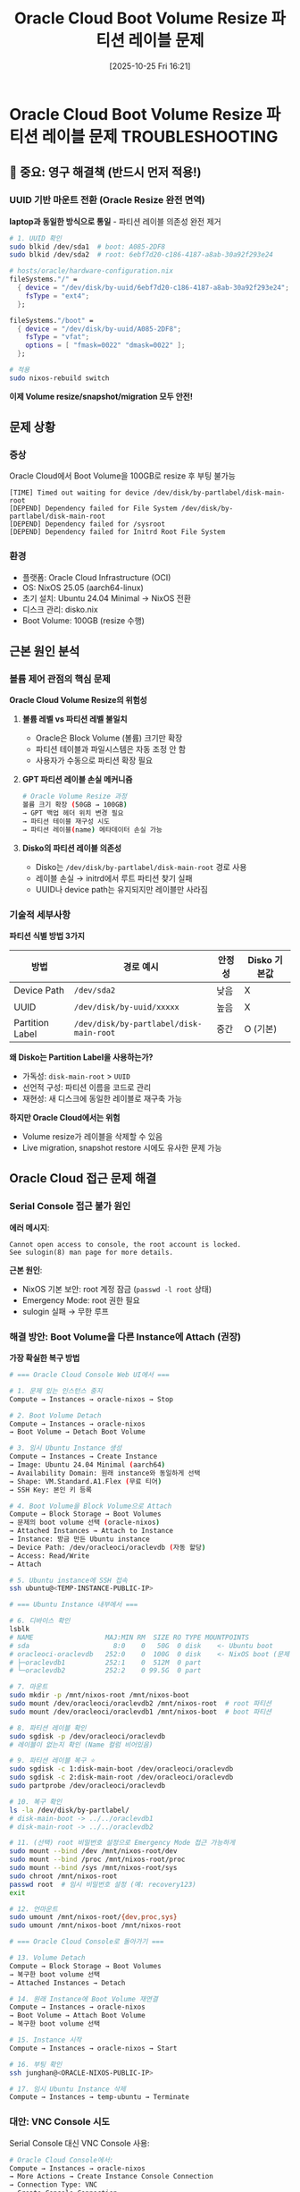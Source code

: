 #+title:      Oracle Cloud Boot Volume Resize 파티션 레이블 문제
#+date:       [2025-10-25 Fri 16:21]
#+filetags:   :oracle:volume:troubleshooting:disko:
#+identifier: 20251025T162126

* Oracle Cloud Boot Volume Resize 파티션 레이블 문제 :TROUBLESHOOTING:
:PROPERTIES:
:UPDATED: [2025-10-27 Mon 19:45]
:SOLVED: [2025-10-27 Mon] - UUID 기반 마운트로 영구 해결
:END:

** 🔴 중요: 영구 해결책 (반드시 먼저 적용!)

*** UUID 기반 마운트 전환 (Oracle Resize 완전 면역)

*laptop과 동일한 방식으로 통일* - 파티션 레이블 의존성 완전 제거

#+begin_src bash
# 1. UUID 확인
sudo blkid /dev/sda1  # boot: A085-2DF8
sudo blkid /dev/sda2  # root: 6ebf7d20-c186-4187-a8ab-30a92f293e24
#+end_src

#+begin_src nix
# hosts/oracle/hardware-configuration.nix
fileSystems."/" =
  { device = "/dev/disk/by-uuid/6ebf7d20-c186-4187-a8ab-30a92f293e24";
    fsType = "ext4";
  };

fileSystems."/boot" =
  { device = "/dev/disk/by-uuid/A085-2DF8";
    fsType = "vfat";
    options = [ "fmask=0022" "dmask=0022" ];
  };
#+end_src

#+begin_src bash
# 적용
sudo nixos-rebuild switch
#+end_src

*이제 Volume resize/snapshot/migration 모두 안전!*

** 문제 상황

*** 증상
Oracle Cloud에서 Boot Volume을 100GB로 resize 후 부팅 불가능

#+begin_example
[TIME] Timed out waiting for device /dev/disk/by-partlabel/disk-main-root
[DEPEND] Dependency failed for File System /dev/disk/by-partlabel/disk-main-root
[DEPEND] Dependency failed for /sysroot
[DEPEND] Dependency failed for Initrd Root File System
#+end_example

*** 환경
- 플랫폼: Oracle Cloud Infrastructure (OCI)
- OS: NixOS 25.05 (aarch64-linux)
- 초기 설치: Ubuntu 24.04 Minimal → NixOS 전환
- 디스크 관리: disko.nix
- Boot Volume: 100GB (resize 수행)

** 근본 원인 분석

*** 볼륨 제어 관점의 핵심 문제

*Oracle Cloud Volume Resize의 위험성*

1. *볼륨 레벨 vs 파티션 레벨 불일치*
   - Oracle은 Block Volume (볼륨) 크기만 확장
   - 파티션 테이블과 파일시스템은 자동 조정 안 함
   - 사용자가 수동으로 파티션 확장 필요

2. *GPT 파티션 레이블 손실 메커니즘*
   #+begin_src bash
   # Oracle Volume Resize 과정
   볼륨 크기 확장 (50GB → 100GB)
   → GPT 백업 헤더 위치 변경 필요
   → 파티션 테이블 재구성 시도
   → 파티션 레이블(name) 메타데이터 손실 가능
   #+end_src

3. *Disko의 파티션 레이블 의존성*
   - Disko는 =/dev/disk/by-partlabel/disk-main-root= 경로 사용
   - 레이블 손실 → initrd에서 루트 파티션 찾기 실패
   - UUID나 device path는 유지되지만 레이블만 사라짐

*** 기술적 세부사항

*파티션 식별 방법 3가지*
| 방법              | 경로 예시                                    | 안정성 | Disko 기본값 |
|-------------------+----------------------------------------------+--------+--------------|
| Device Path       | =/dev/sda2=                                  | 낮음   | X            |
| UUID              | =/dev/disk/by-uuid/xxxxx=                    | 높음   | X            |
| Partition Label   | =/dev/disk/by-partlabel/disk-main-root=      | 중간   | O (기본)     |

*왜 Disko는 Partition Label을 사용하는가?*
- 가독성: =disk-main-root= > =UUID=
- 선언적 구성: 파티션 이름을 코드로 관리
- 재현성: 새 디스크에 동일한 레이블로 재구축 가능

*하지만 Oracle Cloud에서는 위험*
- Volume resize가 레이블을 삭제할 수 있음
- Live migration, snapshot restore 시에도 유사한 문제 가능

** Oracle Cloud 접근 문제 해결

*** Serial Console 접근 불가 원인

*에러 메시지*:
#+begin_example
Cannot open access to console, the root account is locked.
See sulogin(8) man page for more details.
#+end_example

*근본 원인*:
- NixOS 기본 보안: root 계정 잠금 (=passwd -l root= 상태)
- Emergency Mode: root 권한 필요
- sulogin 실패 → 무한 루프

*** 해결 방안: Boot Volume을 다른 Instance에 Attach (권장)

*가장 확실한 복구 방법*

#+begin_src bash
# === Oracle Cloud Console Web UI에서 ===

# 1. 문제 있는 인스턴스 중지
Compute → Instances → oracle-nixos → Stop

# 2. Boot Volume Detach
Compute → Instances → oracle-nixos
→ Boot Volume → Detach Boot Volume

# 3. 임시 Ubuntu Instance 생성
Compute → Instances → Create Instance
→ Image: Ubuntu 24.04 Minimal (aarch64)
→ Availability Domain: 원래 instance와 동일하게 선택
→ Shape: VM.Standard.A1.Flex (무료 티어)
→ SSH Key: 본인 키 등록

# 4. Boot Volume을 Block Volume으로 Attach
Compute → Block Storage → Boot Volumes
→ 문제의 boot volume 선택 (oracle-nixos)
→ Attached Instances → Attach to Instance
→ Instance: 방금 만든 Ubuntu instance
→ Device Path: /dev/oracleoci/oraclevdb (자동 할당)
→ Access: Read/Write
→ Attach

# 5. Ubuntu instance에 SSH 접속
ssh ubuntu@<TEMP-INSTANCE-PUBLIC-IP>

# === Ubuntu Instance 내부에서 ===

# 6. 디바이스 확인
lsblk
# NAME                  MAJ:MIN RM  SIZE RO TYPE MOUNTPOINTS
# sda                     8:0    0   50G  0 disk    <- Ubuntu boot
# oracleoci-oraclevdb   252:0    0  100G  0 disk    <- NixOS boot (문제 디스크)
# ├─oraclevdb1          252:1    0  512M  0 part
# └─oraclevdb2          252:2    0 99.5G  0 part

# 7. 마운트
sudo mkdir -p /mnt/nixos-root /mnt/nixos-boot
sudo mount /dev/oracleoci/oraclevdb2 /mnt/nixos-root  # root 파티션
sudo mount /dev/oracleoci/oraclevdb1 /mnt/nixos-boot  # boot 파티션

# 8. 파티션 레이블 확인
sudo sgdisk -p /dev/oracleoci/oraclevdb
# 레이블이 없는지 확인 (Name 컬럼 비어있음)

# 9. 파티션 레이블 복구 ⭐
sudo sgdisk -c 1:disk-main-boot /dev/oracleoci/oraclevdb
sudo sgdisk -c 2:disk-main-root /dev/oracleoci/oraclevdb
sudo partprobe /dev/oracleoci/oraclevdb

# 10. 복구 확인
ls -la /dev/disk/by-partlabel/
# disk-main-boot -> ../../oraclevdb1
# disk-main-root -> ../../oraclevdb2

# 11. (선택) root 비밀번호 설정으로 Emergency Mode 접근 가능하게
sudo mount --bind /dev /mnt/nixos-root/dev
sudo mount --bind /proc /mnt/nixos-root/proc
sudo mount --bind /sys /mnt/nixos-root/sys
sudo chroot /mnt/nixos-root
passwd root  # 임시 비밀번호 설정 (예: recovery123)
exit

# 12. 언마운트
sudo umount /mnt/nixos-root/{dev,proc,sys}
sudo umount /mnt/nixos-boot /mnt/nixos-root

# === Oracle Cloud Console로 돌아가기 ===

# 13. Volume Detach
Compute → Block Storage → Boot Volumes
→ 복구한 boot volume 선택
→ Attached Instances → Detach

# 14. 원래 Instance에 Boot Volume 재연결
Compute → Instances → oracle-nixos
→ Boot Volume → Attach Boot Volume
→ 복구한 boot volume 선택

# 15. Instance 시작
Compute → Instances → oracle-nixos → Start

# 16. 부팅 확인
ssh junghan@<ORACLE-NIXOS-PUBLIC-IP>

# 17. 임시 Ubuntu Instance 삭제
Compute → Instances → temp-ubuntu → Terminate
#+end_src

*** 대안: VNC Console 시도

Serial Console 대신 VNC Console 사용:

#+begin_src bash
# Oracle Cloud Console에서:
Compute → Instances → oracle-nixos
→ More Actions → Create Instance Console Connection
→ Connection Type: VNC
→ Create Console Connection
→ Copy Connection String
→ Launch VNC Console (브라우저 기반)
#+end_src

*VNC Console의 장점*:
- Serial Console보다 더 직접적인 하드웨어 접근
- 그래픽 터미널 지원
- Root 잠금 문제 우회 가능성 있음

** 해결 방안 (부팅 가능한 환경에서)

*** 방안 1: 파티션 레이블 복구 (즉시 복구용)

*정상 부팅 가능하거나 위 방법으로 접근 가능할 때*

#+begin_src bash
# 1. 현재 파티션 상태 확인
sudo fdisk -l /dev/sda
sudo blkid /dev/sda*

# 2. GPT 파티션 레이블 확인
sudo sgdisk -p /dev/sda

# 3. 파티션 레이블이 없으면 복구
sudo sgdisk -c 1:disk-main-boot /dev/sda    # /boot 파티션 (EFI)
sudo sgdisk -c 2:disk-main-root /dev/sda    # / 파티션 (루트)

# 4. 파티션 테이블 변경사항 커널에 즉시 적용
sudo partprobe /dev/sda

# 5. 복구 확인
ls -la /dev/disk/by-partlabel/
# disk-main-boot -> ../../sda1
# disk-main-root -> ../../sda2 가 보여야 함

# 6. 리부팅
sudo reboot
#+end_src

*주의사항*:
- =-c= 옵션: partition number:label 형식
- =sda1= = boot (EFI), =sda2= = root 순서 확인 필수
- =partprobe= 실패 시 시스템 재부팅 필요

*** 방안 2: UUID 기반 마운트로 전환 (권장, 영구 해결)

*1단계: UUID 확인*
#+begin_src bash
# Cloud Shell 또는 Live CD에서
sudo blkid /dev/sda1  # boot UUID 확인
sudo blkid /dev/sda2  # root UUID 확인
#+end_src

*2단계: hardware-configuration.nix 수정*
#+begin_src nix
# hosts/oracle/hardware-configuration.nix
{ config, lib, pkgs, modulesPath, ... }:

{
  imports = [ (modulesPath + "/profiles/qemu-guest.nix") ];

  boot.initrd.availableKernelModules = [ "xhci_pci" "virtio_pci" "virtio_scsi" "usbhid" ];
  boot.initrd.kernelModules = [ ];
  boot.kernelModules = [ ];
  boot.extraModulePackages = [ ];

  # UUID 기반 파일시스템 마운트 (레이블 의존성 제거)
  fileSystems."/" = {
    device = "/dev/disk/by-uuid/YOUR-ROOT-UUID";  # blkid로 확인한 UUID
    fsType = "ext4";
    options = [ "defaults" "noatime" ];
  };

  fileSystems."/boot" = {
    device = "/dev/disk/by-uuid/YOUR-BOOT-UUID";  # blkid로 확인한 UUID
    fsType = "vfat";
    options = [ "defaults" ];
  };

  networking.useDHCP = lib.mkDefault true;
  nixpkgs.hostPlatform = lib.mkDefault "aarch64-linux";
}
#+end_src

*3단계: disk-config.nix는 유지*
- =disk-config.nix= 는 초기 설치용 (=nixos-install= 시 사용)
- =hardware-configuration.nix= 가 실제 부팅 시 마운트 제어
- Disko는 설치 이후에는 관여하지 않음

*장점*
- Oracle Volume 작업에 완전히 독립적
- Resize, snapshot, migration 모두 안전
- UUID는 파티션 생성 시 자동 부여되며 거의 변하지 않음

*** 방안 3: Emergency Mode 접근 개선 (권장 설정)

*NixOS Configuration에 추가*

#+begin_src nix
# hosts/oracle/configuration.nix

{
  # Emergency shell 접근을 위한 root 계정 활성화
  # 보안: SSH는 여전히 비활성화 (PermitRootLogin = "no")
  users.users.root = {
    # 방법 1: 해시된 비밀번호 (더 안전)
    # mkpasswd -m sha-512 로 생성
    # initialHashedPassword = "$6$rounds=65536$...";

    # 방법 2: 평문 비밀번호 (간단, Emergency 용도만)
    initialPassword = "recovery-only-2025";  # Serial Console 전용
  };

  # Serial Console 및 Emergency Mode 개선
  boot.kernelParams = [
    "console=tty0"           # 로컬 콘솔
    "console=ttyS0,115200"   # Serial console
    "systemd.log_level=debug"  # 디버깅 (문제 발생 시)
  ];

  # Systemd emergency mode 활성화
  systemd = {
    enableEmergencyMode = true;

    # Emergency shell 타임아웃 증가 (기본 90초 → 300초)
    services."emergency".serviceConfig = {
      JobTimeoutSec = "5min";
    };
  };

  # (중요) SSH는 여전히 root 로그인 차단
  services.openssh.settings = {
    PermitRootLogin = "no";  # SSH로는 root 접근 불가
    PasswordAuthentication = false;
  };
}
#+end_src

*보안 고려사항*:
- Root 비밀번호는 Serial Console/Emergency Mode 전용
- SSH는 여전히 일반 사용자 + sudo 사용
- 복구 완료 후 =users.users.root.hashedPassword = "!";= 로 다시 잠금 가능

*** 방안 4: Disko 설정 개선 (새 설치 시 적용)

#+begin_src nix
# hosts/oracle/disk-config.nix
{
  disko.devices = {
    disk = {
      main = {
        type = "disk";
        device = "/dev/sda";
        content = {
          type = "gpt";
          partitions = {
            boot = {
              size = "512M";
              type = "EF00";
              name = "disk-main-boot";  # 명시적 레이블 지정
              content = {
                type = "filesystem";
                format = "vfat";
                mountpoint = "/boot";
                mountOptions = [ "defaults" ];
              };
            };
            root = {
              size = "100%";
              name = "disk-main-root";  # 명시적 레이블 지정
              content = {
                type = "filesystem";
                format = "ext4";
                mountpoint = "/";
                mountOptions = [ "defaults" "noatime" ];
              };
            };
          };
        };
      };
    };
  };
}
#+end_src

** Oracle Cloud Volume 관리 베스트 프랙티스

*** Volume Resize 전 체크리스트

#+begin_src bash
# 1. 파티션 정보 백업 (GPT 헤더 포함)
sudo sgdisk --backup=/root/sda-partition-backup.sgdisk /dev/sda

# 2. 파티션 레이블 목록 저장
sudo sgdisk -p /dev/sda > /root/sda-partition-info.txt

# 3. UUID 목록 저장
sudo blkid > /root/blkid-backup.txt

# 4. fstab 백업 (NixOS는 미사용이지만 참고용)
sudo cp /etc/fstab /root/fstab.backup
#+end_src

*** Volume Resize 후 필수 작업

#+begin_src bash
# 1. 파티션 레이블 확인 및 복구
ls -la /dev/disk/by-partlabel/
# 레이블이 없으면 위 "방안 1" 실행

# 2. 파티션 확장 (루트 파티션)
sudo growpart /dev/sda 2  # cloud-utils 패키지 필요

# 3. 파일시스템 확장
sudo resize2fs /dev/sda2  # ext4의 경우

# 4. 확인
df -h /
lsblk
#+end_src

*** NixOS 특화 고려사항

*Disko vs hardware-configuration.nix 역할 구분*
- =disk-config.nix= (disko): 초기 설치 시 디스크 파티셔닝
- =hardware-configuration.nix=: 부팅 시 파일시스템 마운트
- *충돌 시 hardware-configuration.nix가 우선 적용됨*

*재현성 vs 안정성 트레이드오프*
| 방식              | 재현성 | 안정성 | Oracle Cloud 적합도 |
|-------------------+--------+--------+---------------------|
| Partition Label   | 높음   | 중간   | 낮음 (resize 위험)  |
| UUID              | 중간   | 높음   | 높음 (권장)         |
| Device Path       | 낮음   | 낮음   | 낮음                |

** 향후 예방 조치

*** 모니터링 스크립트

#+begin_src bash
#!/usr/bin/env bash
# ~/scripts/check-partition-labels.sh

echo "=== Partition Label 상태 점검 ==="
echo

echo "1. 파티션 레이블 존재 확인:"
ls -la /dev/disk/by-partlabel/ 2>/dev/null || echo "경고: 파티션 레이블 없음!"

echo
echo "2. 현재 마운트 상태:"
df -h / /boot

echo
echo "3. Disko가 기대하는 레이블:"
grep -r "by-partlabel" /etc/nixos/ 2>/dev/null || echo "(레이블 의존성 없음 - OK)"

echo
echo "4. UUID 정보:"
sudo blkid /dev/sda1 /dev/sda2
#+end_src

*** Systemd 경고 서비스 (선택사항)

#+begin_src nix
# configuration.nix에 추가
systemd.services.partition-label-check = {
  description = "Check partition labels on boot";
  wantedBy = [ "multi-user.target" ];
  after = [ "local-fs.target" ];
  serviceConfig = {
    Type = "oneshot";
    ExecStart = pkgs.writeShellScript "check-labels" ''
      if [ ! -e /dev/disk/by-partlabel/disk-main-root ]; then
        echo "경고: disk-main-root 레이블 손실됨!" | systemd-cat -t partition-check -p warning
      fi
    '';
  };
};
#+end_src

** 참고 자료

- [[https://github.com/nix-community/disko][Disko GitHub Repository]]
- [[https://docs.oracle.com/en-us/iaas/Content/Block/Tasks/resizingavolume.htm][Oracle Cloud: Resizing a Volume]]
- [[https://nixos.org/manual/nixos/stable/#sec-installation-manual-partitioning][NixOS Manual: Partitioning]]
- [[https://www.rodsbooks.com/gdisk/][GPT fdisk (gdisk) Documentation]]

** 타임라인

- [2025-10-25 Fri 16:21] 문서 작성
- [2025-10-25 Fri] 문제 발견 및 분석
- [예정] 방안 2 (UUID 전환) 적용

** 메타데이터
- 작성자: Claude Code + Junghan
- 카테고리: Troubleshooting / Infrastructure
- 우선순위: High (프로덕션 시스템 부팅 불가)
- 상태: 분석 완료, 해결 대기
